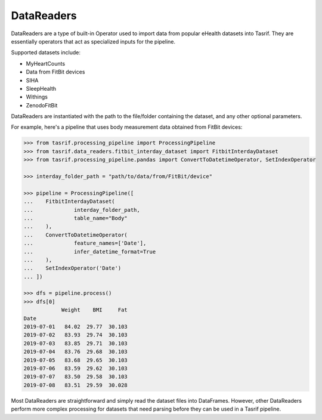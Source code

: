 DataReaders
===========

DataReaders are a type of built-in Operator used to import data from popular
eHealth datasets into Tasrif. They are essentially operators that act as
specialized inputs for the pipeline.

Supported datasets include:

- MyHeartCounts
- Data from FitBit devices
- SIHA
- SleepHealth
- Withings
- ZenodoFitBit

DataReaders are instantiated with the path to the file/folder containing the
dataset, and any other optional parameters.

For example, here's a pipeline that uses body measurement data obtained from
FitBit devices:

.. code-block:: python

    >>> from tasrif.processing_pipeline import ProcessingPipeline
    >>> from tasrif.data_readers.fitbit_interday_dataset import FitbitInterdayDataset
    >>> from tasrif.processing_pipeline.pandas import ConvertToDatetimeOperator, SetIndexOperator

    >>> interday_folder_path = "path/to/data/from/FitBit/device"

    >>> pipeline = ProcessingPipeline([
    ...    FitbitInterdayDataset(
    ...             interday_folder_path,
    ...             table_name="Body"
    ...    ),
    ...    ConvertToDatetimeOperator(
    ...             feature_names=['Date'],
    ...             infer_datetime_format=True
    ...    ),
    ...    SetIndexOperator('Date')
    ... ])

    >>> dfs = pipeline.process()
    >>> dfs[0]
                Weight    BMI     Fat
    Date
    2019-07-01   84.02  29.77  30.103
    2019-07-02   83.93  29.74  30.103
    2019-07-03   83.85  29.71  30.103
    2019-07-04   83.76  29.68  30.103
    2019-07-05   83.68  29.65  30.103
    2019-07-06   83.59  29.62  30.103
    2019-07-07   83.50  29.58  30.103
    2019-07-08   83.51  29.59  30.028

Most DataReaders are straightforward and simply read the dataset files into
DataFrames. However, other DataReaders perform more complex processing for
datasets that need parsing before they can be used in a Tasrif pipeline.
